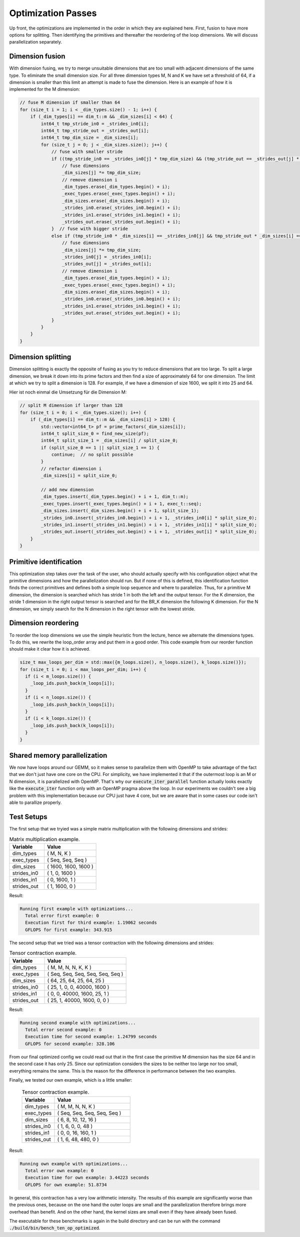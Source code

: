 
Optimization Passes
===================

Up front, the optimizations are implemented in the order in which they are explained here.
First, fusion to have more options for splitting.
Then identifying the primitives and thereafter the reordering of the loop dimensions.
We will discuss parallelization separately.

Dimension fusion
----------------

With dimension fusing, we try to merge unsuitable dimensions that are too small with adjacent dimensions of the same type. To eliminate the small dimension size.
For all three dimension types M, N and K we have set a threshold of 64, if a dimension is smaller than this limit an attempt is made to fuse the dimension.
Here is an example of how it is implemented for the M dimension:

.. code-block:: C++

  // fuse M dimension if smaller than 64
  for (size_t i = 1; i < _dim_types.size() - 1; i++) {
      if (_dim_types[i] == dim_t::m && _dim_sizes[i] < 64) {
          int64_t tmp_stride_in0 = _strides_in0[i];
          int64_t tmp_stride_out = _strides_out[i];
          int64_t tmp_dim_size = _dim_sizes[i];
          for (size_t j = 0; j < _dim_sizes.size(); j++) {
              // fuse with smaller stride
              if ((tmp_stride_in0 == _strides_in0[j] * tmp_dim_size) && (tmp_stride_out == _strides_out[j] * tmp_dim_size)) {
                  // fuse dimensions
                  _dim_sizes[j] *= tmp_dim_size;
                  // remove dimension i
                  _dim_types.erase(_dim_types.begin() + i);
                  _exec_types.erase(_exec_types.begin() + i);
                  _dim_sizes.erase(_dim_sizes.begin() + i);
                  _strides_in0.erase(_strides_in0.begin() + i);
                  _strides_in1.erase(_strides_in1.begin() + i);
                  _strides_out.erase(_strides_out.begin() + i);
              }  // fuse with bigger stride
              else if (tmp_stride_in0 * _dim_sizes[i] == _strides_in0[j] && tmp_stride_out * _dim_sizes[i] == _strides_out[j]) {
                  // fuse dimensions
                  _dim_sizes[j] *= tmp_dim_size;
                  _strides_in0[j] = _strides_in0[i];
                  _strides_out[j] = _strides_out[i];
                  // remove dimension i
                  _dim_types.erase(_dim_types.begin() + i);
                  _exec_types.erase(_exec_types.begin() + i);
                  _dim_sizes.erase(_dim_sizes.begin() + i);
                  _strides_in0.erase(_strides_in0.begin() + i);
                  _strides_in1.erase(_strides_in1.begin() + i);
                  _strides_out.erase(_strides_out.begin() + i);
              }
          }
      }
  }

Dimension splitting
-------------------

Dimension splitting is exactly the opposite of fusing as you try to reduce dimensions that are too large.
To split a large dimension, we break it down into its prime factors and then find a size of approximately 64 for one dimension.
The limit at which we try to split a dimension is 128.
For example, if we have a dimension of size 1600, we split it into 25 and 64.

Hier ist noch einmal die Umsetzung für die Dimension M:

.. code-block:: C++

  // split M dimension if larger than 128
  for (size_t i = 0; i < _dim_types.size(); i++) {
      if (_dim_types[i] == dim_t::m && _dim_sizes[i] > 128) {
          std::vector<int64_t> pf = prime_factors(_dim_sizes[i]);
          int64_t split_size_0 = find_new_size(pf);
          int64_t split_size_1 = _dim_sizes[i] / split_size_0;
          if (split_size_0 == 1 || split_size_1 == 1) {
              continue;  // no split possible
          }
          // refactor dimension i
          _dim_sizes[i] = split_size_0;

          // add new dimension
          _dim_types.insert(_dim_types.begin() + i + 1, dim_t::m);
          _exec_types.insert(_exec_types.begin() + i + 1, exec_t::seq);
          _dim_sizes.insert(_dim_sizes.begin() + i + 1, split_size_1);
          _strides_in0.insert(_strides_in0.begin() + i + 1, _strides_in0[i] * split_size_0);
          _strides_in1.insert(_strides_in1.begin() + i + 1, _strides_in1[i] * split_size_0);
          _strides_out.insert(_strides_out.begin() + i + 1, _strides_out[i] * split_size_0);
      }
  }


Primitive identification
------------------------

This optimization step takes over the task of the user, who should actually specify with his configuration object what the primitive dimensions and how the parallelization should run.
But if none of this is defined, this identification function finds the correct primitives and defines both a simple loop sequence and where to parallelize.
Thus, for a primitive M dimension, the dimension is searched which has stride 1 in both the left and the output tensor.
For the K dimension, the stride 1 dimension in the right output tensor is searched and for the BR_K dimension the following K dimension.
For the N dimension, we simply search for the N dimension in the right tensor with the lowest stride.

Dimension reordering
--------------------

To reorder the loop dimensions we use the simple heuristic from the lecture, hence we alternate the dimensions types.
To do this, we rewrite the loop_order array and put them in a good order.
This code example from our reorder function should make it clear how it is achieved.

.. code-block:: C++

  size_t max_loops_per_dim = std::max({m_loops.size(), n_loops.size(), k_loops.size()});
  for (size_t i = 0; i < max_loops_per_dim; i++) {
    if (i < m_loops.size()) {
      _loop_ids.push_back(m_loops[i]);
    }
    if (i < n_loops.size()) {
      _loop_ids.push_back(n_loops[i]);
    }
    if (i < k_loops.size()) {
      _loop_ids.push_back(k_loops[i]);
    }
  }

Shared memory parallelization
-----------------------------

We now have loops around our GEMM, so it makes sense to parallelize them with OpenMP to take advantage of the fact that we don't just have one core on the CPU.
For simplicity, we have implemented it that if the outermost loop is an M or N dimension, it is parallelized with OpenMP.
That's why our :code:`execute_iter_parallel` function actually looks exactly like the :code:`execute_iter` function only with an OpenMP pragma above the loop.
In our experiments we couldn't see a big problem with this implementation because our CPU just have 4 core, but we are aware that in some cases our code isn't able to parallize properly.

Test Setups
-----------

The first setup that we tryied was a simple matrix multiplication with the following dimensions and strides:

.. list-table:: Matrix multiplication example.
   :widths: 40 60
   :header-rows: 1

   * - Variable
     - Value
   * - dim_types
     - (    M,    N,    K )
   * - exec_types
     - (  Seq,  Seq,  Seq )
   * - dim_sizes
     - ( 1600, 1600, 1600 )
   * - strides_in0
     - (    1,    0, 1600 )
   * - strides_in1
     - (    0, 1600,    1 )
   * - strides_out
     - (    1, 1600,    0 )

Result:

.. code-block:: text

  Running first example with optimizations...
    Total error first example: 0
    Execution first for third example: 1.19062 seconds
    GFLOPS for first example: 343.915

The second setup that we tried was a tensor contraction with the following dimensions and strides:

.. list-table:: Tensor contraction example.
   :widths: 30 70
   :header-rows: 1

   * - Variable
     - Value
   * - dim_types
     - (   M,    M,     N,    N,     K,    K )
   * - exec_types
     - ( Seq,  Seq,   Seq,  Seq,   Seq,  Seq )
   * - dim_sizes
     - (  64,   25,    64,   25,    64,   25 )
   * - strides_in0
     - (  25,    1,     0,    0, 40000, 1600 )
   * - strides_in1
     - (   0,    0, 40000, 1600,    25,    1 )
   * - strides_out
     - (  25,    1, 40000, 1600,     0,    0 )


Result:

.. code-block:: text

  Running second example with optimizations...
    Total error second example: 0
    Execution time for second example: 1.24799 seconds
    GFLOPS for second example: 328.106

From our final optimized config we could read out that in the first case the primitive M dimension has the size 64 and in the second case it has only 25.
Since our optimization considers the sizes to be neither too large nor too small, everything remains the same.
This is the reason for the difference in performance between the two examples.

Finally, we tested our own example, which is a little smaller:

 .. list-table:: Tensor contraction example.
   :widths: 30 70
   :header-rows: 1

   * - Variable
     - Value
   * - dim_types
     - (   M,    M,     N,    N,     K )
   * - exec_types
     - ( Seq,  Seq,   Seq,  Seq,   Seq )
   * - dim_sizes
     - (   6,    8,    10,   12,    16 )
   * - strides_in0
     - (   1,    6,     0,    0,    48 )
   * - strides_in1
     - (   0,    0,    16,  160,     1 )
   * - strides_out 
     - (   1,    6,    48,  480,     0 )

Result:

.. code-block:: text
  
  Running own example with optimizations...
    Total error own example: 0
    Execution time for own example: 3.44223 seconds
    GFLOPS for own example: 51.8734

In general, this contraction has a very low arithmetic intensity.
The results of this example are significantly worse than the previous ones, because on the one hand the outer loops are small and the parallelization therefore brings more overhead than benefit.
And on the other hand, the kernel sizes are small even if they have already been fused.

The executable for these benchmarks is again in the build directory and can be run with the command :code:`./build/bin/bench_ten_op_optimized`.